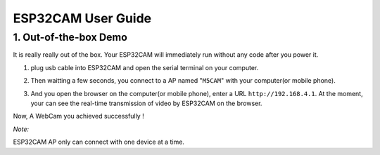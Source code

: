 ESP32CAM User Guide
===================

1. Out-of-the-box Demo
----------------------

It is really really out of the box. Your ESP32CAM will immediately run
without any code after you power it.

1. plug usb cable into ESP32CAM and open the serial terminal on your
   computer.

.. image:: ../../_static/screenshots/ESP32CAM_Terminal.png

2. Then waitting a few seconds, you connect to a AP named "``M5CAM``\ "
   with your computer(or mobile phone).

.. image:: ../../_static/screenshots/ESP32CAM_M5CAM.png

3. And you open the browser on the computer(or mobile phone), enter a
   URL ``http://192.168.4.1``. At the moment, your can see the real-time
   transmission of video by ESP32CAM on the browser.

.. image:: ../../_static/screenshots/ESP32CAM_Browser.png

Now, A WebCam you achieved successfully !

*Note:*

ESP32CAM AP only can connect with one device at a time.

